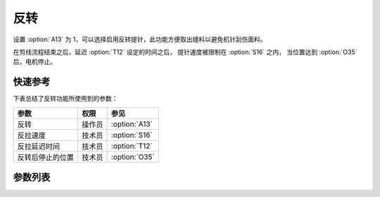 反转
====

设置 :option:`A13` 为 1，可以选择启用反转提针，此功能方便取出缝料以避免机针刮伤面料。

在剪线流程结束之后，延迟 :option:`T12` 设定的时间之后， 提针速度被限制在 :option:`S16` 之内，
当位置达到 :option:`O35` 后，电机停止。

快速参考
--------

下表总结了反转功能所使用到的参数：

================ ====== =============
参数             权限   参见
================ ====== =============
反转             操作员 :option:`A13`
反拉速度         技术员 :option:`S16`
反拉延迟时间     技术员 :option:`T12`
反转后停止的位置 技术员 :option:`O35`
================ ====== =============

参数列表
--------

.. option:: A13

    -Max  1
    -Min  0
    -Unit  --
    -Description
      | 反转：
      | 0 = 关闭；
      | 1 = 打开

.. option:: S16

    -Max  1000
    -Min  50
    -Unit  spm
    -Description  反拉速度

.. option:: T12

    -Max  1000
    -Min  1
    -Unit  ms
    -Description  反转启动延迟时间，剪线完成后经过此延时时间机针开始反转

.. option:: O35

    -Max  359
    -Min  0
    -Unit  1°
    -Description  反转后停止的位置
